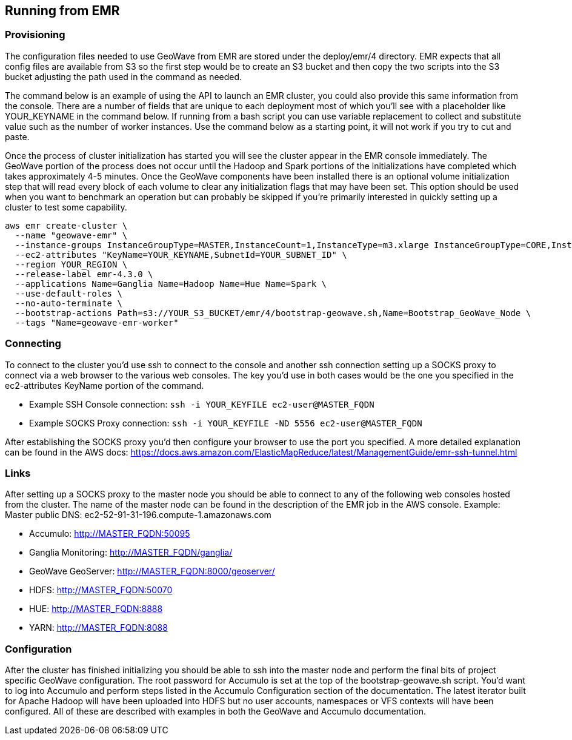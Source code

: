 [[running-from-emr]]
<<<
== Running from EMR

=== Provisioning

The configuration files needed to use GeoWave from EMR are stored under the deploy/emr/4 directory. EMR expects that all
config files are available from S3 so the first step would be to create an S3 bucket and then copy the two scripts
into the S3 bucket adjusting the path used in the command as needed.

The command below is an example of using the API to launch an EMR cluster, you could also provide this same information
from the console. There are a number of fields that are unique to each deployment most of which you'll see with a placeholder
like YOUR_KEYNAME in the command below. If running from a bash script you can use variable replacement to collect and
substitute value such as the number of worker instances. Use the command below as a starting point, it will not work
if you try to cut and paste.

Once the process of cluster initialization has started you will see the cluster appear in the EMR console immediately.
The GeoWave portion of the process does not occur until the Hadoop and Spark portions of the initializations have completed
which takes approximately 4-5 minutes. Once the GeoWave components have been installed there is an optional volume
initialization step that will read every block of each volume to clear any initialization flags that may have been set.
This option should be used when you want to benchmark an operation but can probably be skipped if you're primarily interested
in quickly setting up a cluster to test some capability.

[source, bash]
----
aws emr create-cluster \
  --name "geowave-emr" \
  --instance-groups InstanceGroupType=MASTER,InstanceCount=1,InstanceType=m3.xlarge InstanceGroupType=CORE,InstanceCount=${NUM_WORKERS},InstanceType=m3.xlarge \
  --ec2-attributes "KeyName=YOUR_KEYNAME,SubnetId=YOUR_SUBNET_ID" \
  --region YOUR_REGION \
  --release-label emr-4.3.0 \
  --applications Name=Ganglia Name=Hadoop Name=Hue Name=Spark \
  --use-default-roles \
  --no-auto-terminate \
  --bootstrap-actions Path=s3://YOUR_S3_BUCKET/emr/4/bootstrap-geowave.sh,Name=Bootstrap_GeoWave_Node \
  --tags "Name=geowave-emr-worker"
----

=== Connecting

To connect to the cluster you'd use ssh to connect to the console and another ssh connection setting up a SOCKS proxy
to connect via a web browser to the various web consoles. The key you'd use in both cases would be the one you specified
in the ec2-attributes KeyName portion of the command.

* Example SSH Console connection: ```ssh -i YOUR_KEYFILE ec2-user@MASTER_FQDN```
* Example SOCKS Proxy connection: ```ssh -i YOUR_KEYFILE -ND 5556 ec2-user@MASTER_FQDN```

After establishing the SOCKS proxy you'd then configure your browser to use the port you specified. A more detailed
explanation can be found in the AWS docs: https://docs.aws.amazon.com/ElasticMapReduce/latest/ManagementGuide/emr-ssh-tunnel.html


=== Links

After setting up a SOCKS proxy to the master node you should be able to connect to any of the following web consoles
hosted from the cluster. The name of the master node can be found in the description of the EMR job in the AWS console.
Example: Master public DNS: ec2-52-91-31-196.compute-1.amazonaws.com

* Accumulo: http://MASTER_FQDN:50095
* Ganglia Monitoring: http://MASTER_FQDN/ganglia/
* GeoWave GeoServer: http://MASTER_FQDN:8000/geoserver/
* HDFS: http://MASTER_FQDN:50070
* HUE: http://MASTER_FQDN:8888
* YARN: http://MASTER_FQDN:8088

=== Configuration

After the cluster has finished initializing you should be able to ssh into the master node and perform the final bits of
project specific GeoWave configuration. The root password for Accumulo is set at the top of the bootstrap-geowave.sh script.
You'd want to log into Accumulo and perform steps listed in the Accumulo Configuration section of the documentation. The
latest iterator built for Apache Hadoop will have been uploaded into HDFS but no user accounts, namespaces or VFS contexts
will have been configured. All of these are described with examples in both the GeoWave and Accumulo documentation.
